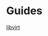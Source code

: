 #+OPTIONS: num:nil toc:nil html-postamble:nil timestamp:nil

* Guides
[[https://alickmitchell.github.io/guides/libvirt.html][libvirt]]

